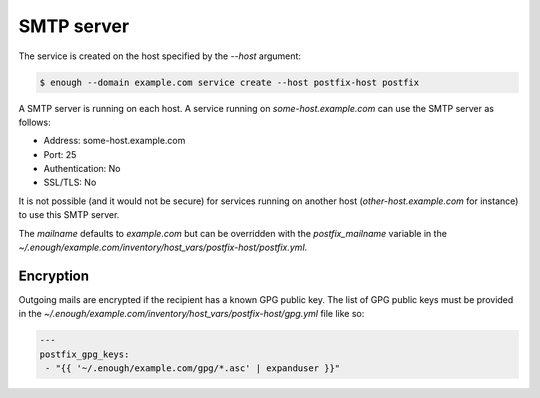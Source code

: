 .. _postfix:

SMTP server
===========


The service is created on the host specified by the `--host` argument:

.. code::

    $ enough --domain example.com service create --host postfix-host postfix

A SMTP server is running on each host. A service running on
`some-host.example.com` can use the SMTP server as follows:

* Address: some-host.example.com
* Port: 25
* Authentication: No
* SSL/TLS: No

It is not possible (and it would not be secure) for services running
on another host (`other-host.example.com` for instance) to use this
SMTP server.

The `mailname` defaults to `example.com` but can be overridden with the `postfix_mailname` variable in
the `~/.enough/example.com/inventory/host_vars/postfix-host/postfix.yml`.

Encryption
----------

Outgoing mails are encrypted if the recipient has a known GPG public
key.  The list of GPG public keys must be provided in the
`~/.enough/example.com/inventory/host_vars/postfix-host/gpg.yml`
file like so:

.. code:: yaml

    ---
    postfix_gpg_keys:
     - "{{ '~/.enough/example.com/gpg/*.asc' | expanduser }}"
